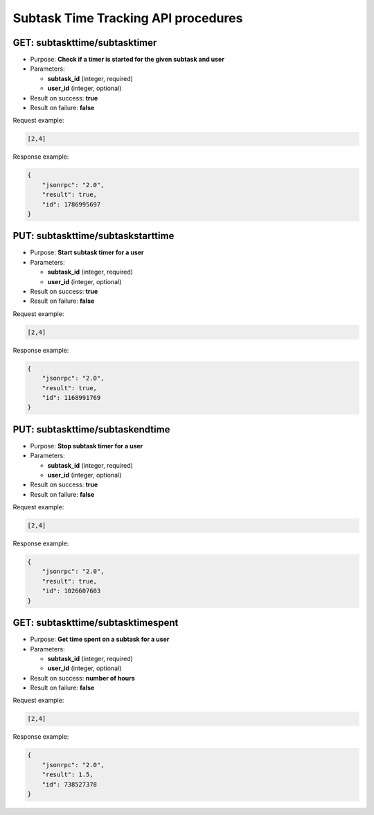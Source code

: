 Subtask Time Tracking API procedures
====================================

GET: subtaskttime/subtasktimer
---------------

-  Purpose: **Check if a timer is started for the given subtask and
   user**
-  Parameters:

   -  **subtask_id** (integer, required)
   -  **user_id** (integer, optional)

-  Result on success: **true**
-  Result on failure: **false**

Request example:

.. code:: json

    [2,4]

Response example:

.. code:: json

    {
        "jsonrpc": "2.0",
        "result": true,
        "id": 1786995697
    }

PUT: subtaskttime/subtaskstarttime
-------------------

-  Purpose: **Start subtask timer for a user**
-  Parameters:

   -  **subtask_id** (integer, required)
   -  **user_id** (integer, optional)

-  Result on success: **true**
-  Result on failure: **false**

Request example:

.. code:: json

    [2,4]

Response example:

.. code:: json

    {
        "jsonrpc": "2.0",
        "result": true,
        "id": 1168991769
    }

PUT: subtaskttime/subtaskendtime
-----------------

-  Purpose: **Stop subtask timer for a user**
-  Parameters:

   -  **subtask_id** (integer, required)
   -  **user_id** (integer, optional)

-  Result on success: **true**
-  Result on failure: **false**

Request example:

.. code:: json

  [2,4]

Response example:

.. code:: json

    {
        "jsonrpc": "2.0",
        "result": true,
        "id": 1026607603
    }

GET: subtaskttime/subtasktimespent
-------------------

-  Purpose: **Get time spent on a subtask for a user**
-  Parameters:

   -  **subtask_id** (integer, required)
   -  **user_id** (integer, optional)

-  Result on success: **number of hours**
-  Result on failure: **false**

Request example:

.. code:: json

    [2,4]

Response example:

.. code:: json

    {
        "jsonrpc": "2.0",
        "result": 1.5,
        "id": 738527378
    }
